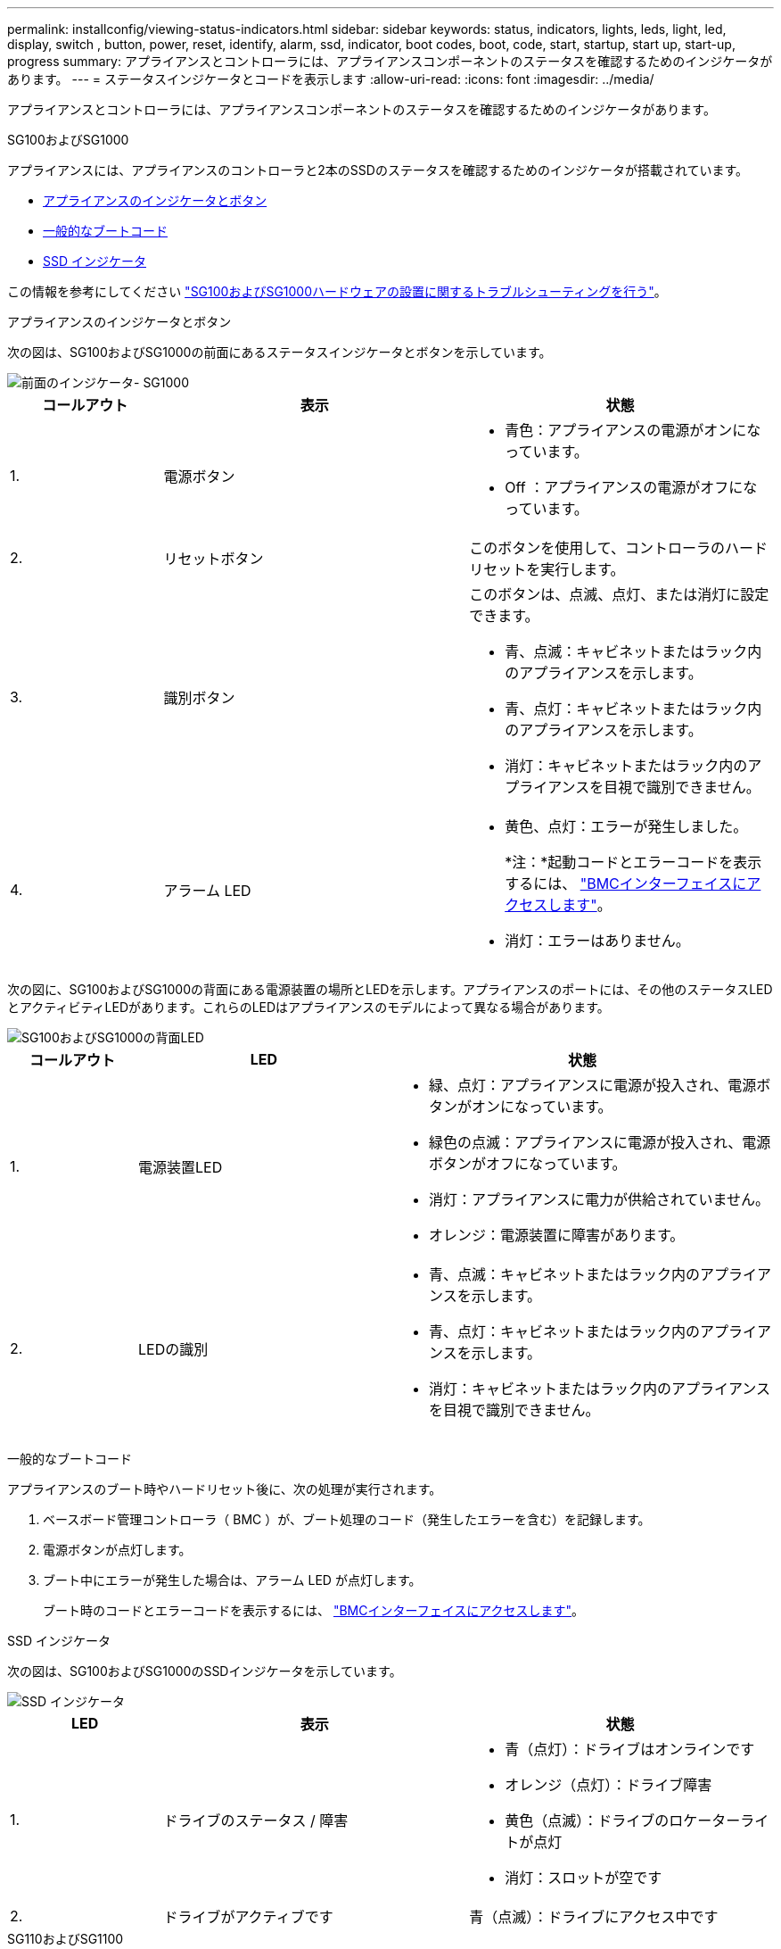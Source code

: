 ---
permalink: installconfig/viewing-status-indicators.html 
sidebar: sidebar 
keywords: status, indicators, lights, leds, light, led, display, switch , button, power, reset, identify, alarm, ssd, indicator, boot codes, boot, code, start, startup, start up, start-up, progress 
summary: アプライアンスとコントローラには、アプライアンスコンポーネントのステータスを確認するためのインジケータがあります。 
---
= ステータスインジケータとコードを表示します
:allow-uri-read: 
:icons: font
:imagesdir: ../media/


[role="lead"]
アプライアンスとコントローラには、アプライアンスコンポーネントのステータスを確認するためのインジケータがあります。

[role="tabbed-block"]
====
.SG100およびSG1000
--
アプライアンスには、アプライアンスのコントローラと2本のSSDのステータスを確認するためのインジケータが搭載されています。

* <<appliance_indicators_SG100_1000,アプライアンスのインジケータとボタン>>
* <<general_boot_codes_SG100_1000,一般的なブートコード>>
* <<ssd_indicators_SG100_1000,SSD インジケータ>>


この情報を参考にしてください link:troubleshooting-hardware-installation-sg100-and-sg1000.html["SG100およびSG1000ハードウェアの設置に関するトラブルシューティングを行う"]。

[[appliance_indicators_SG100_1000]]
アプライアンスのインジケータとボタン::
+
--
次の図は、SG100およびSG1000の前面にあるステータスインジケータとボタンを示しています。

image::../media/sg6000_cn_front_indicators.gif[前面のインジケータ- SG1000]

[cols="1a,2a,2a"]
|===
| コールアウト | 表示 | 状態 


 a| 
1.
 a| 
電源ボタン
 a| 
* 青色：アプライアンスの電源がオンになっています。
* Off ：アプライアンスの電源がオフになっています。




 a| 
2.
 a| 
リセットボタン
 a| 
このボタンを使用して、コントローラのハードリセットを実行します。



 a| 
3.
 a| 
識別ボタン
 a| 
このボタンは、点滅、点灯、または消灯に設定できます。

* 青、点滅：キャビネットまたはラック内のアプライアンスを示します。
* 青、点灯：キャビネットまたはラック内のアプライアンスを示します。
* 消灯：キャビネットまたはラック内のアプライアンスを目視で識別できません。




 a| 
4.
 a| 
アラーム LED
 a| 
* 黄色、点灯：エラーが発生しました。
+
*注：*起動コードとエラーコードを表示するには、 link:accessing-bmc-interface.html["BMCインターフェイスにアクセスします"]。

* 消灯：エラーはありません。


|===
--


次の図に、SG100およびSG1000の背面にある電源装置の場所とLEDを示します。アプライアンスのポートには、その他のステータスLEDとアクティビティLEDがあります。これらのLEDはアプライアンスのモデルによって異なる場合があります。

image::../media/q2023_rear_leds.png[SG100およびSG1000の背面LED]

[cols="1a,2a,3a"]
|===
| コールアウト | LED | 状態 


 a| 
1.
 a| 
電源装置LED
 a| 
* 緑、点灯：アプライアンスに電源が投入され、電源ボタンがオンになっています。
* 緑色の点滅：アプライアンスに電源が投入され、電源ボタンがオフになっています。
* 消灯：アプライアンスに電力が供給されていません。
* オレンジ：電源装置に障害があります。




 a| 
2.
 a| 
LEDの識別
 a| 
* 青、点滅：キャビネットまたはラック内のアプライアンスを示します。
* 青、点灯：キャビネットまたはラック内のアプライアンスを示します。
* 消灯：キャビネットまたはラック内のアプライアンスを目視で識別できません。


|===
[[general_boot_codes_SG100_1000]]
一般的なブートコード::
+
--
アプライアンスのブート時やハードリセット後に、次の処理が実行されます。

. ベースボード管理コントローラ（ BMC ）が、ブート処理のコード（発生したエラーを含む）を記録します。
. 電源ボタンが点灯します。
. ブート中にエラーが発生した場合は、アラーム LED が点灯します。
+
ブート時のコードとエラーコードを表示するには、 link:accessing-bmc-interface.html["BMCインターフェイスにアクセスします"]。



--


[[ssd_indicators_SG100_1000]]
SSD インジケータ::
+
--
次の図は、SG100およびSG1000のSSDインジケータを示しています。

image::../media/ssd_indicators.png[SSD インジケータ]

[cols="1a,2a,2a"]
|===
| LED | 表示 | 状態 


 a| 
1.
 a| 
ドライブのステータス / 障害
 a| 
* 青（点灯）：ドライブはオンラインです
* オレンジ（点灯）：ドライブ障害
* 黄色（点滅）：ドライブのロケーターライトが点灯
* 消灯：スロットが空です




 a| 
2.
 a| 
ドライブがアクティブです
 a| 
青（点滅）：ドライブにアクセス中です

|===
--


--
.SG110およびSG1100
--
アプライアンスには、アプライアンスのコントローラとSSDのステータスを確認するためのインジケータが搭載されています。

* <<appliance_indicators,アプライアンスのインジケータとボタン>>
* <<general_boot_codes,一般的なブートコード>>
* <<ssd_indicators,SSD インジケータ>>


この情報を参考にしてください link:troubleshooting-hardware-installation-sg110-and-sg1100.html["SG110およびSG1100ハードウェアの設置に関するトラブルシューティング"]。

[[appliance_indicators]]
アプライアンスのインジケータとボタン::
+
--
次の図に、SG110およびSG1100アプライアンスの前面にあるインジケータとボタンを示します。

image::../media/sgf6112_front_indicators.png[前面のインジケータ- SG110およびSG1100]

[cols="1a,2a,3a"]
|===
| コールアウト | 表示 | 状態 


 a| 
1.
 a| 
電源ボタン
 a| 
* 青色：アプライアンスの電源がオンになっています。
* Off ：アプライアンスの電源がオフになっています。




 a| 
2.
 a| 
リセットボタン
 a| 
このボタンを使用して、コントローラのハードリセットを実行します。



 a| 
3.
 a| 
識別ボタン
 a| 
BMCを使用して、このボタンを点滅、点灯（点灯）、または消灯に設定できます。

* 青、点滅：キャビネットまたはラック内のアプライアンスを示します。
* 青、点灯：キャビネットまたはラック内のアプライアンスを示します。
* 消灯：キャビネットまたはラック内のアプライアンスを目視で識別できません。




 a| 
4.
 a| 
ステータスLED
 a| 
* 黄色、点灯：エラーが発生しました。
+
*注：*起動コードとエラーコードを表示するには、 link:accessing-bmc-interface.html["BMCインターフェイスにアクセスします"]。

* 消灯：エラーはありません。




 a| 
5.
 a| 
PfR
 a| 
このライトはSG110およびSG1100アプライアンスでは使用されず、消灯したままです。

|===
--


次の図に、SG110およびSG1100の背面にある電源装置の位置とLEDを示します。アプライアンスのポートには、その他のステータスLEDとアクティビティLEDがあります。これらのLEDはアプライアンスのモデルによって異なる場合があります。

image::../media/q2024_rear_leds.png[SG110およびSG1100の背面LED]

[cols="1a,2a,3a"]
|===
| コールアウト | LED | 状態 


 a| 
1.
 a| 
電源装置LED
 a| 
* 緑、点灯：アプライアンスに電源が投入され、電源ボタンがオンになっています。
* 緑色の点滅：アプライアンスに電源が投入され、電源ボタンがオフになっています。
* 消灯：アプライアンスに電力が供給されていません。
* オレンジ：電源装置に障害があります。




 a| 
2.
 a| 
LEDの識別
 a| 
* 青、点滅：キャビネットまたはラック内のアプライアンスを示します。
* 青、点灯：キャビネットまたはラック内のアプライアンスを示します。
* 消灯：キャビネットまたはラック内のアプライアンスを目視で識別できません。


|===
[[general_boot_codes]]
一般的なブートコード::
+
--
アプライアンスのブート時やハードリセット後に、次の処理が実行されます。

. ベースボード管理コントローラ（ BMC ）が、ブート処理のコード（発生したエラーを含む）を記録します。
. 電源ボタンが点灯します。
. ブート中にエラーが発生した場合は、アラーム LED が点灯します。
+
ブート時のコードとエラーコードを表示するには、 link:accessing-bmc-interface.html["BMCインターフェイスにアクセスします"]。



--


[[ssd_indicators]]
SSD インジケータ::
+
--
次の図は、SG110およびSG1100アプライアンスのSSDインジケータを示しています。

image::../media/ssd_indicators.png[SSD インジケータ]

[cols="1a,2a,2a"]
|===
| LED | 表示 | 状態 


 a| 
1.
 a| 
ドライブのステータス / 障害
 a| 
* 青（点灯）：ドライブはオンラインです
* オレンジ（点灯）：ドライブ障害
* 消灯：スロットが空です




 a| 
2.
 a| 
ドライブがアクティブです
 a| 
青（点滅）：ドライブにアクセス中です

|===
--


--
.SG5700
--
アプライアンスコントローラには、アプライアンスコントローラのステータスを確認するためのインジケータがあります。

* <<boot_codes_sg5700,SG5700のブート時のステータスコード>>
* <<status_indicators_e5700sg_controller,E5700SG コントローラのステータスインジケータ>>
* <<general_boot_codes_sg5700,一般的なブートコード>>
* <<boot_codes_e5700sg_controller,E5700SG コントローラのブート時のコードです>>
* <<error_codes_e5700sg_controller,E5700SG コントローラのエラーコードです>>


この情報を参考にしてください link:troubleshooting-hardware-installation.html["SG5700ハードウェアの設置に関するトラブルシューティングを行う"]。

[[boot_codes_sg5700]]
SG5700のブート時のステータスコード::
+
--
アプライアンスの電源をオンにすると、各コントローラのデジタル表示ディスプレイにステータスコードとエラーコードが表示されます。

E2800 コントローラと E5700SG コントローラでは、さまざまなステータスとエラーコードが表示されています。

これらのコードの意味については、次のリソースを参照してください。

[cols="1a,2a"]
|===
| コントローラ | 参照 


 a| 
E2800 コントローラ
 a| 
E5700 and E2800 System Monitoring Guide

*注：* EシリーズE5700コントローラに関するコードは、アプライアンスのE5700SGコントローラには適用されません。



 a| 
E5700SG コントローラのものです
 a| 
E5700SG コントローラのステータス・インジケータ

|===
--


.手順
. ブート時に、デジタル表示ディスプレイに表示されるコードを確認して進行状況を監視します。
+
** E2800コントローラのデジタル表示ディスプレイに、* OS *、* SD *、 `*_blank_*` 一日の開始処理を実行中であることを示します。
** E5700SG コントローラのデジタル表示ディスプレイには、 * AA * と * FF * で終わる一連のコードが表示されています。


. コントローラがブートしたら、デジタル表示ディスプレイに次のコードが表示されることを確認します。
+
image::../media/seven_segment_display_codes.gif[コントローラがブートしたあとのデジタル表示ディスプレイ]

+
[cols="1a,2a"]
|===
| コントローラ | デジタル表示ディスプレイ 


 a| 
E2800 コントローラ
 a| 
E シリーズコントローラシェルフのデフォルト ID である 99 が表示されます。



 a| 
E5700SG コントローラのものです
 a| 
HO * が表示され、続いて 2 つの数字が順番に表示されます。

[listing]
----
HO -- IP address for Admin Network -- IP address for Grid Network HO
----
最初に表示される数字は、コントローラの管理ポート 1 に対して DHCP によって割り当てられた IP アドレスです。このアドレスは、コントローラを StorageGRID の管理ネットワークに接続するときに使用されます。2 番目に表示される数字は、 StorageGRID のグリッドネットワークにアプライアンスを接続するときに使用される DHCP によって割り当てられた IP アドレスです。

* 注： * DHCP を使用して IP アドレスを割り当てることができなかった場合は、 0.0.0.0 と表示されます。

|===
. デジタル表示ディスプレイにその他の値が表示される場合は、を参照してください link:troubleshooting-hardware-installation.html["ハードウェアの設置に関するトラブルシューティング（SG6000またはSG5700）"] インストール手順が正しく完了したことを確認します。問題を解決できない場合は、テクニカルサポートにお問い合わせください。


[[status_indicators_e5700sg_controller]]
E5700SG コントローラのステータスインジケータ::
+
--
アプライアンスの電源投入やハードウェアの初期化の実行中、 E5700SG コントローラのデジタル表示ディスプレイと LED にステータスコードとエラーコードが表示されます。これらの画面を使用して、ステータスを確認したり、エラーのトラブルシューティングを行ったりできます。

StorageGRID アプライアンスインストーラが開始されたら、 E5700SG コントローラのステータスインジケータを定期的に確認してください。

次の図は、E5700SGコントローラのステータスインジケータを示しています。

image::../media/e5700sg_leds.gif[E5700SG コントローラのステータスインジケータ]

[cols="1a,2a,2a"]
|===
| コールアウト | 表示 | 説明 


 a| 
1.
 a| 
警告 LED
 a| 
黄色：コントローラに障害が発生してオペレータによる対応が必要であるか、インストールスクリプトが見つかりませんでした。

off ：コントローラは正常に動作しています。



 a| 
2.
 a| 
デジタル表示ディスプレイ
 a| 
診断コードを表示します

デジタル表示ディスプレイの数字から、アプライアンスのエラーと動作状態を確認できます。



 a| 
3.
 a| 
拡張ポート警告 LED
 a| 
オレンジ：アプライアンスでは拡張ポートが使用されないため、これらの LED は常に黄色（リンクが確立されていない状態）です。



 a| 
4.
 a| 
ホストポートリンクステータス LED
 a| 
グリーン：リンクがアップ状態です。

消灯：リンクがダウン状態です。



 a| 
5.
 a| 
イーサネットリンク状態 LED
 a| 
緑：リンクが確立されています。

消灯：リンクが確立されていません。



 a| 
6.
 a| 
イーサネットアクティビティ LED
 a| 
グリーン：管理ポートと接続されているデバイス（イーサネットスイッチなど）の間のリンクが稼働しています。

消灯：コントローラと接続されているデバイスの間にリンクがありません。

緑色の点滅：イーサネットアクティビティがあります。

|===
--


[[general_boot_codes_sg5700]]
一般的なブートコード::
+
--
アプライアンスのブート時やハードリセット後に、次の処理が実行されます。

. E5700SG コントローラのデジタル表示ディスプレイには、コントローラ固有ではない一連の一般的なコードが表示されています。全般的な連続コードは、 AA と FF で終わります。
. E5700SG コントローラ固有のブート時のコードが表示されます。


--


[[boot_codes_e5700sg_controller]]
E5700SG コントローラのブート時のコードです::
+
--
アプライアンスが正常にブートされているときは、 E5700SG コントローラのデジタル表示ディスプレイに次のコードが記載された順序で表示されています。

[cols="1a,3a"]
|===
| コード | を示します 


 a| 
HT
 a| 
マスターブートスクリプトは、OSのブートが完了するのを待機しています。



 a| 
こんにちは
 a| 
マスターブートスクリプトが開始されました。



 a| 
PP （ PP ）
 a| 
FPGA の更新が必要かどうかがチェックされています。



 a| 
HP
 a| 
10 / 25GbE コントローラファームウェアの更新が必要かどうかがチェックされています。



 a| 
朝食付き
 a| 
ファームウェアの更新の適用が完了し、システムがリブートしています。



 a| 
FP
 a| 
ハードウェアサブシステムのファームウェアの更新の確認が完了しました。コントローラ間の通信サービスが開始されています。



 a| 
彼
 a| 
システムが E2800 コントローラとの接続待ちで、 SANtricity オペレーティングシステムと同期しています。

* 注：このブート手順 がこの段階から進まない場合は、 2 台のコントローラ間の接続を確認してください。



 a| 
HC
 a| 
既存の StorageGRID のインストールデータがチェックされています。



 a| 
HO
 a| 
StorageGRID アプライアンスインストーラが実行されている。



 a| 
高可用性
 a| 
StorageGRID が実行されています。

|===
--


[[error_codes_e5700sg_controller]]
E5700SG コントローラのエラーコードです::
+
--
これらのコードは、 E5700SG コントローラのブート時に表示されるエラー状態を表しています。特定の下位レベルのハードウェアエラーが発生した場合は、 2 桁の 16 進数コードが追加で表示されます。これらのいずれかのコードが数秒にわたって表示され、規定のトラブルシューティング手順を実行してもエラーを解決できない場合は、テクニカルサポートにお問い合わせください。

[cols="1a,3a"]
|===
| コード | を示します 


 a| 
22
 a| 
どのブートデバイスにもマスターブートレコードが見つかりません。



 a| 
23
 a| 
内蔵フラッシュディスクが接続されていません。



 a| 
2A、2B
 a| 
スタックバスにより、 DIMM SPD データを読み取れません。



 a| 
40
 a| 
DIMM が無効です。



 a| 
41
 a| 
DIMM が無効です。



 a| 
42
 a| 
メモリテストに失敗しました。



 a| 
51
 a| 
SPD の読み取りに失敗しました。



 a| 
92 ~ 96
 a| 
PCI バスの初期化中です。



 a| 
A0 から A3
 a| 
SATA ドライブの初期化中です。



 a| 
AB
 a| 
代替ブートコードです。



 a| 
AE
 a| 
OS のブート中です。



 a| 
EA
 a| 
DDR4 トレーニングに失敗しました。



 a| 
E8
 a| 
メモリが取り付けられていません。



 a| 
欧州連合（ EU
 a| 
インストールスクリプトが見つかりませんでした。



 a| 
EP
 a| 
E2800 コントローラとのインストールまたは通信に失敗しました。

|===
--


.関連情報
* https://mysupport.netapp.com/site/global/dashboard["ネットアップサポート"^]
* https://library.netapp.com/ecmdocs/ECMLP2588751/html/frameset.html["E5700 and E2800 System Monitoring Guide"^]


--
.SG5800
--
アプライアンスコントローラには、アプライアンスコントローラのステータスを確認するためのインジケータがあります。この情報を参考にしてください link:troubleshooting-hardware-installation.html["SG5800ハードウェアの設置に関するトラブルシューティング"]。

SG5800コントロオラノステエタスインシケエタ::
+
--
StorageGRIDアプライアンスインストーラが起動したら、SG5800コントローラのステータスインジケータを定期的に確認する必要があります。

次の図は、SG5800コントローラのステータスインジケータを示しています。

image::../media/sg5800_leds.png[SG5800コントロオラノステエタスインシケエタ]

[cols="1a,2a,2a"]
|===
| コールアウト | 表示 | 説明 


 a| 
1.
 a| 
警告 LED
 a| 
黄色：コントローラに障害が発生してオペレータによる対応が必要であるか、インストールスクリプトが見つかりませんでした。

off ：コントローラは正常に動作しています。



 a| 
2.
 a| 
拡張ポート警告 LED
 a| 
オレンジ：アプライアンスでは拡張ポートが使用されないため、これらの LED は常に黄色（リンクが確立されていない状態）です。



 a| 
3.
 a| 
ホストポートリンクステータス LED
 a| 
グリーン：リンクがアップ状態です。

消灯：リンクがダウン状態です。



 a| 
4.
 a| 
イーサネットリンク状態 LED
 a| 
緑：リンクが確立されています。

消灯：リンクが確立されていません。



 a| 
5.
 a| 
イーサネットアクティビティ LED
 a| 
グリーン：管理ポートと接続されているデバイス（イーサネットスイッチなど）の間のリンクが稼働しています。

消灯：コントローラと接続されているデバイスの間にリンクがありません。

緑色の点滅：イーサネットアクティビティがあります。

|===
--


.関連情報
link:https://mysupport.netapp.com/site/global/dashboard["ネットアップサポート"^]

--
.SG6000を使用します
--
SG6000アプライアンスコントローラには、アプライアンスコントローラのステータスを確認するためのインジケータが搭載されています。

* <<status_indicators_sg6000cn,SG6000-CNコントローラのステータスインジケータとボタン>>
* <<general_boot_codes_sg6000,一般的なブートコード>>
* <<boot_codes_sg6000_storage_controller,SG6000ストレージコントローラのブート時のステータスコード>>


この情報を参考にしてください link:troubleshooting-hardware-installation.html["SG6000の設置に関するトラブルシューティングを行う"]。

[[status_indicators_sg6000cn]]
SG6000-CNコントローラのステータスインジケータとボタン::
+
--
SG6000-CN コントローラには、次のインジケータやボタンなど、コントローラのステータスの確認に役立つインジケータが搭載されています。

次の図は、SG6000-CNコントローラ前面にあるステータスインジケータとボタンを示しています。

image::../media/sg6000_cn_front_indicators.gif[前面のインジケータ - SG6000-CN]

[cols="1a,2a,3a"]
|===
| コールアウト | 表示 | 説明 


 a| 
1.
 a| 
電源ボタン
 a| 
* 青色：コントローラの電源がオンになっています。
* off ：コントローラの電源がオフになっています。




 a| 
2.
 a| 
リセットボタン
 a| 
_ インジケータなし _

このボタンを使用して、コントローラのハードリセットを実行します。



 a| 
3.
 a| 
識別ボタン
 a| 
* 点滅または青で点灯：キャビネットまたはラック内のコントローラを示します。
* 消灯：キャビネットやラック内のコントローラを目視で識別できません。


このボタンは、点滅、点灯、または消灯に設定できます。



 a| 
4.
 a| 
アラーム LED
 a| 
* アンバー：エラーが発生しました。
+
*注：*起動コードとエラーコードを表示するには、 link:accessing-bmc-interface.html["BMCインターフェイスにアクセスします"]。

* 消灯：エラーはありません。


|===
--


次の図に、SG6000-CNコントローラの背面にある電源装置の場所とLEDを示します。アプライアンスのポートには、その他のステータスLEDとアクティビティLEDがあります。これらのLEDはアプライアンスのモデルによって異なる場合があります。

image::../media/q2023_rear_leds.png[SG6000-CNの背面LED]

[cols="1a,2a,3a"]
|===
| コールアウト | LED | 状態 


 a| 
1.
 a| 
電源装置LED
 a| 
* 緑、点灯：アプライアンスに電源が投入され、電源ボタンがオンになっています。
* 緑色の点滅：アプライアンスに電源が投入され、電源ボタンがオフになっています。
* 消灯：アプライアンスに電力が供給されていません。
* オレンジ：電源装置に障害があります。




 a| 
2.
 a| 
LEDの識別
 a| 
* 青、点滅：キャビネットまたはラック内のアプライアンスを示します。
* 青、点灯：キャビネットまたはラック内のアプライアンスを示します。
* 消灯：キャビネットまたはラック内のアプライアンスを目視で識別できません。


|===
[[general_boot_codes_sg6000]]
一般的なブートコード::
+
--
SG6000-CN コントローラのブート時またはハードリセット後、次の処理が実行されます。

. ベースボード管理コントローラ（ BMC ）が、ブート処理のコード（発生したエラーを含む）を記録します。
. 電源ボタンが点灯します。
. ブート中にエラーが発生した場合は、アラーム LED が点灯します。
+
ブート時のコードとエラーコードを表示するには、 link:accessing-bmc-interface.html["BMCインターフェイスにアクセスします"]。



--


[[boot_codes_sg6000_storage_controller]]
SG6000ストレージコントローラのブート時のステータスコード::
+
--
各ストレージコントローラにはデジタル表示ディスプレイがあり、電源投入時にステータスコードが表示されます。ステータスコードは、 E2800 コントローラと EF570 コントローラで同じです。

これらのコードの説明については、使用しているストレージコントローラタイプの E シリーズシステムの監視に関する情報を参照してください。

--


.手順
. ブート時に、各ストレージコントローラのデジタル表示ディスプレイに表示されるコードを確認して進行状況を監視します。
+
各ストレージコントローラのデジタル表示ディスプレイに、* OS *、* SD *、 `*_blank_*` コントローラが一日の開始処理を実行中であることを示します。

. コントローラがブートすると、各ストレージコントローラに E シリーズコントローラシェルフのデフォルト ID である 99 が表示されます。
+
この値が両方のストレージコントローラに表示されていることを確認してください。以下は E2800 コントローラの例です。

+
image::../media/seven_segment_display_codes_for_e2800.gif[E2800 のデジタル表示ディスプレイに表示されているコード]

. 一方または両方のコントローラに別の値が表示される場合は、を参照してください link:troubleshooting-hardware-installation.html["ハードウェアの設置に関するトラブルシューティング（SG6000またはSG5700）"] インストール手順が正しく完了したことを確認します。問題を解決できない場合は、テクニカルサポートにお問い合わせください。


.関連情報
* https://mysupport.netapp.com/site/global/dashboard["ネットアップサポート"^]
* link:../sg6000/power-sg6000-cn-controller-off-on.html#power-on-sg6000-cn-controller-and-verify-operation["SG6000-CN コントローラの電源をオンにして、動作を確認します"]


--
.SG6100
--
アプライアンスには、アプライアンスのコントローラとSSDのステータスを確認するためのインジケータが搭載されています。

* <<appliance_indicators_SG6100,アプライアンスのインジケータとボタン>>
* <<general_boot_codes_SG6100,一般的なブートコード>>
* <<ssd_indicators_SG6100,SSD インジケータ>>


この情報を参考にしてください link:troubleshooting-hardware-installation-sg6100.html["SG6100ハードウェアの設置に関するトラブルシューティング"]。

[[appliance_indicators_SG6100]]
アプライアンスのインジケータとボタン::
+
--
次の図は、SG6100アプライアンス前面のインジケータとボタンを示しています。

image::../media/sgf6112_front_indicators.png[前面インジケータ- SGF6112]

[cols="1a,2a,3a"]
|===
| コールアウト | 表示 | 状態 


 a| 
1.
 a| 
電源ボタン
 a| 
* 青色：アプライアンスの電源がオンになっています。
* Off ：アプライアンスの電源がオフになっています。




 a| 
2.
 a| 
リセットボタン
 a| 
このボタンを使用して、コントローラのハードリセットを実行します。



 a| 
3.
 a| 
識別ボタン
 a| 
BMCを使用して、このボタンを点滅、点灯（点灯）、または消灯に設定できます。

* 青、点滅：キャビネットまたはラック内のアプライアンスを示します。
* 青、点灯：キャビネットまたはラック内のアプライアンスを示します。
* 消灯：キャビネットまたはラック内のアプライアンスを目視で識別できません。




 a| 
4.
 a| 
ステータスLED
 a| 
* 黄色、点灯：エラーが発生しました。
+
*注：*起動コードとエラーコードを表示するには、 link:accessing-bmc-interface.html["BMCインターフェイスにアクセスします"]。

* 消灯：エラーはありません。




 a| 
5.
 a| 
PfR
 a| 
このライトはSG6100アプライアンスでは使用されず、消灯したままになります。

|===
--


次の図に、SGF6112およびSG6100-CNの背面にある電源装置の場所とLEDを示します。アプライアンスのポートには、その他のステータスLEDとアクティビティLEDがあります。これらのLEDはアプライアンスのモデルによって異なる場合があります。

image::../media/q2024_rear_leds.png[SGF6112およびSG6100-CNの背面LED]

[cols="1a,2a,3a"]
|===
| コールアウト | LED | 状態 


 a| 
1.
 a| 
電源装置LED
 a| 
* 緑、点灯：アプライアンスに電源が投入され、電源ボタンがオンになっています。
* 緑色の点滅：アプライアンスに電源が投入され、電源ボタンがオフになっています。
* 消灯：アプライアンスに電力が供給されていません。
* オレンジ：電源装置に障害があります。




 a| 
2.
 a| 
LEDの識別
 a| 
* 青、点滅：キャビネットまたはラック内のアプライアンスを示します。
* 青、点灯：キャビネットまたはラック内のアプライアンスを示します。
* 消灯：キャビネットまたはラック内のアプライアンスを目視で識別できません。


|===
[[general_boot_codes_SG6100]]
一般的なブートコード::
+
--
アプライアンスのブート時やハードリセット後に、次の処理が実行されます。

. ベースボード管理コントローラ（ BMC ）が、ブート処理のコード（発生したエラーを含む）を記録します。
. 電源ボタンが点灯します。
. ブート中にエラーが発生した場合は、アラーム LED が点灯します。
+
ブート時のコードとエラーコードを表示するには、 link:accessing-bmc-interface.html["BMCインターフェイスにアクセスします"]。



--


[[ssd_indicators_SG6100]]
SSD インジケータ::
+
--
次の図に、SGF6112またはSG6160アプライアンスのSSDインジケータを示します。

image::../media/ssd_indicators.png[SSD インジケータ]

[cols="1a,2a,2a"]
|===
| LED | 表示 | 状態 


 a| 
1.
 a| 
ドライブのステータス / 障害
 a| 
* 青（点灯）：ドライブはオンラインです
* オレンジ（点灯）：ドライブ障害
* 消灯：スロットが空です


*注：*動作中のSGF6112またはSG6160 StorageGRIDノードに動作中の新しいSSDを挿入すると、最初はSSDのLEDが点滅しますが、ドライブに十分な容量があり、機能しているとシステムが判断するとすぐに点滅を停止します。



 a| 
2.
 a| 
ドライブがアクティブです
 a| 
青（点滅）：ドライブにアクセス中です

|===
--


.関連情報
https://mysupport.netapp.com/site/global/dashboard["ネットアップサポート"^]

--
====